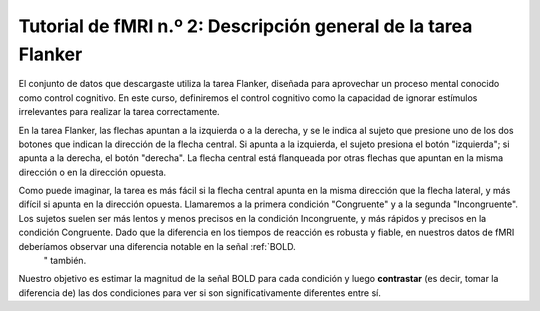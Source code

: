 

.. _fMRI_02_Diseño experimental:

==============
Tutorial de fMRI n.º 2: Descripción general de la tarea Flanker
==============

El conjunto de datos que descargaste utiliza la tarea Flanker, diseñada para aprovechar un proceso mental conocido como control cognitivo. En este curso, definiremos el control cognitivo como la capacidad de ignorar estímulos irrelevantes para realizar la tarea correctamente.

En la tarea Flanker, las flechas apuntan a la izquierda o a la derecha, y se le indica al sujeto que presione uno de los dos botones que indican la dirección de la flecha central. Si apunta a la izquierda, el sujeto presiona el botón "izquierda"; si apunta a la derecha, el botón "derecha". La flecha central está flanqueada por otras flechas que apuntan en la misma dirección o en la dirección opuesta.

.. figura:: Flanker_Example.png

	Un ejemplo de las dos condiciones de la tarea Flanqueador. En la condición Incongruente, la flecha central (en la que se centra el sujeto) apunta en dirección opuesta a las flechas flanqueantes; en la condición Congruente, la flecha central apunta en la misma dirección que las flechas flanqueantes. En este ejemplo, la respuesta correcta en la condición Incongruente sería pulsar el botón "izquierda", y la respuesta correcta en la condición Congruente sería pulsar el botón "derecha". Para realizar una versión de la tarea Flanqueador, haga clic aquí.`__.

Como puede imaginar, la tarea es más fácil si la flecha central apunta en la misma dirección que la flecha lateral, y más difícil si apunta en la dirección opuesta. Llamaremos a la primera condición "Congruente" y a la segunda "Incongruente". Los sujetos suelen ser más lentos y menos precisos en la condición Incongruente, y más rápidos y precisos en la condición Congruente. Dado que la diferencia en los tiempos de reacción es robusta y fiable, en nuestros datos de fMRI deberíamos observar una diferencia notable en la señal :ref:`BOLD.
    " también.

.. figura:: Flanker_Design.png

	Ilustración de la tarea de Flanker para este estudio, adaptada de Kelly et al. (2008). Se muestra al sujeto una cruz de fijación para que enfoque el centro de la pantalla, y luego se presenta una prueba de Flanker congruente o incongruente de 2000 ms. Durante la prueba, el sujeto presiona el botón izquierdo o derecho. A continuación, se produce un intervalo de fluctuación que dura entre 8000 ms y 14 000 ms. (Tenga en cuenta que los intervalos de fluctuación suelen incrementarse en segundos; en este caso, la fluctuación para una prueba dada sería una selección aleatoria de uno de los siguientes: 8000 ms, 9000 ms, 10 000 ms, 11 000 ms, 12 000 ms, 13 000 ms y 14 000 ms). Se presenta otra cruz de fijación para comenzar la siguiente prueba.

Nuestro objetivo es estimar la magnitud de la señal BOLD para cada condición y luego **contrastar** (es decir, tomar la diferencia de) las dos condiciones para ver si son significativamente diferentes entre sí.

.. nota::
	Esta descripción de la tarea plantea un punto importante sobre las buenas prácticas para diseñar estudios de fMRI: si puede diseñar una tarea conductual que produzca un efecto fuerte y confiable, aumentará sus probabilidades de encontrar un efecto en sus datos de imágenes. Los datos de fMRI son notoriamente ruidosos: si no ve un efecto conductual en su estudio, lo más probable es que tampoco encuentre un efecto en sus datos de imágenes.

    
   

